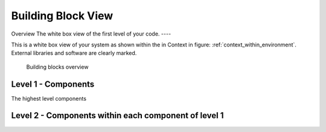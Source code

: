 Building Block View
===================
Overview
The white box view of the first level of your code.
----

.. _bb-l1-overview:

This is a white box view of your system as shown within the in Context in figure: :ref:`context_within_environment`.
External libraries and software are clearly marked.

.. _building-block-overview:

.. figure:: images/05_building_blocks.png
   :alt: Bulding blocks overview

   Building blocks overview


.. _bb-l1-component-list:

Level 1 - Components
^^^^^^^^^^^^^^^^^^^^^
The highest level components

.. _bb-l1-components:
.. doxygengroup:: test

Level 2 - Components within each component of level 1
^^^^^^^^^^^^^^^^^^^^^^^^^^^^^^^^^^^^^^^^^^^^^^^^^^^^^^^^

.. _bb-l2-components:
.. doxygengroup:: test

